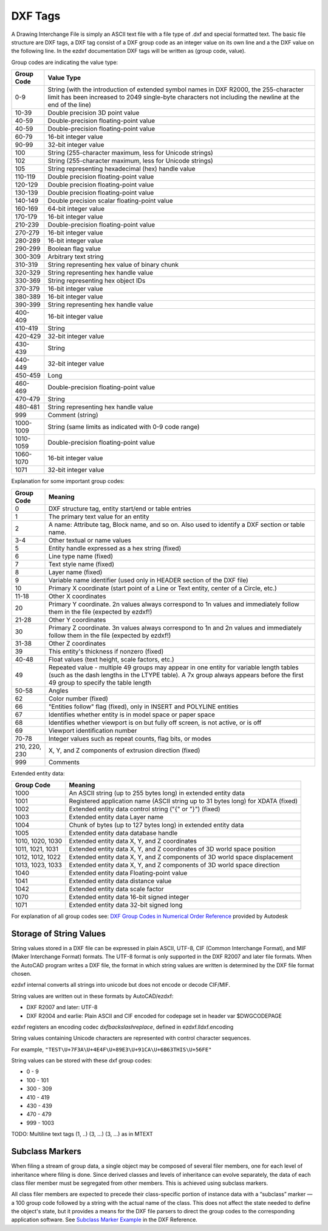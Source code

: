 .. _DXF Tags:

DXF Tags
========

A Drawing Interchange File is simply an ASCII text file with a file
type of .dxf and special formatted text. The basic file structure
are DXF tags, a DXF tag consist of a DXF group code as an integer
value on its own line and a the DXF value on the following line.
In the ezdxf documentation DXF tags will be written as (group code, value).

Group codes are indicating the value type:

============ ==================
Group Code   Value Type
============ ==================
0-9          String (with the introduction of extended symbol names in DXF R2000, the 255-character limit has been
             increased to 2049 single-byte characters not including the newline at the end of the line)
10-39        Double precision 3D point value
40-59        Double-precision floating-point value
40-59        Double-precision floating-point value
60-79        16-bit integer value
90-99        32-bit integer value
100          String (255-character maximum, less for Unicode strings)
102          String (255-character maximum, less for Unicode strings)
105          String representing hexadecimal (hex) handle value
110-119      Double precision floating-point value
120-129      Double precision floating-point value
130-139      Double precision floating-point value
140-149      Double precision scalar floating-point value
160-169      64-bit integer value
170-179      16-bit integer value
210-239      Double-precision floating-point value
270-279      16-bit integer value
280-289      16-bit integer value
290-299      Boolean flag value
300-309      Arbitrary text string
310-319      String representing hex value of binary chunk
320-329      String representing hex handle value
330-369      String representing hex object IDs
370-379      16-bit integer value
380-389      16-bit integer value
390-399      String representing hex handle value
400-409      16-bit integer value
410-419      String
420-429      32-bit integer value
430-439      String
440-449      32-bit integer value
450-459      Long
460-469      Double-precision floating-point value
470-479      String
480-481      String representing hex handle value
999          Comment (string)
1000-1009    String (same limits as indicated with 0-9 code range)
1010-1059    Double-precision floating-point value
1060-1070    16-bit integer value
1071         32-bit integer value
============ ==================

Explanation for some important group codes:

================= =======
Group Code        Meaning
================= =======
0                 DXF structure tag, entity start/end or table entries
1                 The primary text value for an entity
2                 A name: Attribute tag, Block name, and so on. Also used to identify a DXF section or table name.
3-4               Other textual or name values
5                 Entity handle expressed as a hex string (fixed)
6                 Line type name (fixed)
7                 Text style name (fixed)
8                 Layer name (fixed)
9                 Variable name identifier (used only in HEADER section of the DXF file)
10                Primary X coordinate (start point of a Line or Text entity, center of a Circle, etc.)
11-18             Other X coordinates
20                Primary Y coordinate. 2n values always correspond to 1n values and immediately follow them in the file
                  (expected by ezdxf!)
21-28             Other Y coordinates
30                Primary Z coordinate. 3n values always correspond to 1n and 2n values and immediately follow them in the
                  file (expected by ezdxf!)
31-38             Other Z coordinates
39                This entity's thickness if nonzero (fixed)
40-48             Float values (text height, scale factors, etc.)
49                Repeated value - multiple 49 groups may appear in one entity for variable length tables (such as the dash
                  lengths in the LTYPE table). A 7x group always appears before the first 49 group to specify the table
                  length
50-58             Angles
62                Color number (fixed)
66                "Entities follow" flag (fixed), only in INSERT and POLYLINE entities
67                Identifies whether entity is in model space or paper space
68                Identifies whether viewport is on but fully off screen, is not active, or is off
69                Viewport identification number
70-78             Integer values such as repeat counts, flag bits, or modes
210, 220, 230     X, Y, and Z components of extrusion direction (fixed)
999               Comments
================= =======

Extended entity data:

================= =======
Group Code        Meaning
================= =======
1000              An ASCII string (up to 255 bytes long) in extended entity data
1001              Registered application name (ASCII string up to 31 bytes long) for XDATA (fixed)
1002              Extended entity data control string ("{" or "}") (fixed)
1003              Extended entity data Layer name
1004              Chunk of bytes (up to 127 bytes long) in extended entity data
1005              Extended entity data database handle
1010, 1020, 1030  Extended entity data X, Y, and Z coordinates
1011, 1021, 1031  Extended entity data X, Y, and Z coordinates of 3D world space position
1012, 1012, 1022  Extended entity data X, Y, and Z components of 3D world space displacement
1013, 1023, 1033  Extended entity data X, Y, and Z components of 3D world space direction
1040              Extended entity data Floating-point value
1041              Extended entity data distance value
1042              Extended entity data scale factor
1070              Extended entity data 16-bit signed integer
1071              Extended entity data 32-bit signed long
================= =======

For explanation of all group codes see: `DXF Group Codes in Numerical Order Reference`_ provided by Autodesk

Storage of String Values
------------------------

String values stored in a DXF file can be expressed in plain ASCII, UTF-8, CIF (Common Interchange Format), and MIF
(Maker Interchange Format) formats. The UTF-8 format is only supported in the DXF R2007 and later file formats.
When the AutoCAD program writes a DXF file, the format in which string values are written is determined by the DXF file
format chosen.

ezdxf internal converts all strings into unicode but does not encode or decode CIF/MIF.

String values are written out in these formats by AutoCAD/ezdxf:

- DXF R2007 and later: UTF-8
- DXF R2004 and earlie: Plain ASCII and CIF encoded for codepage set in header var $DWGCODEPAGE

ezdxf registers an encoding codec `dxfbackslashreplace`, defined in ezdxf.lldxf.encoding

String values containing Unicode characters are represented with control character sequences.

For example, ``"TEST\U+7F3A\U+4E4F\U+89E3\U+91CA\U+6B63THIS\U+56FE"``

String values can be stored with these dxf group codes:

- 0 - 9
- 100 - 101
- 300 - 309
- 410 - 419
- 430 - 439
- 470 - 479
- 999 - 1003

TODO: Multiline text tags (1, ..) (3, ...) (3, ...) as in MTEXT

Subclass Markers
----------------

When filing a stream of group data, a single object may be composed of several filer members, one for each level of
inheritance where filing is done. Since derived classes and levels of inheritance can evolve separately, the data of
each class filer member must be segregated from other members. This is achieved using subclass markers.

All class filer members are expected to precede their class-specific portion of instance data with a “subclass” marker —
a 100 group code followed by a string with the actual name of the class. This does not affect the state needed to define
the object's state, but it provides a means for the DXF file parsers to direct the group codes to the corresponding
application software. See `Subclass Marker Example`_ in the DXF Reference.


.. _DXF Group Codes in Numerical Order Reference: http://help.autodesk.com/view/OARX/2018/ENU/?guid=GUID-3F0380A5-1C15-464D-BC66-2C5F094BCFB9

.. _Subclass Marker Example: http://help.autodesk.com/view/OARX/2018/ENU/?guid=GUID-CC5ACB1B-BBA3-463B-84A5-6CCD320C66E7
